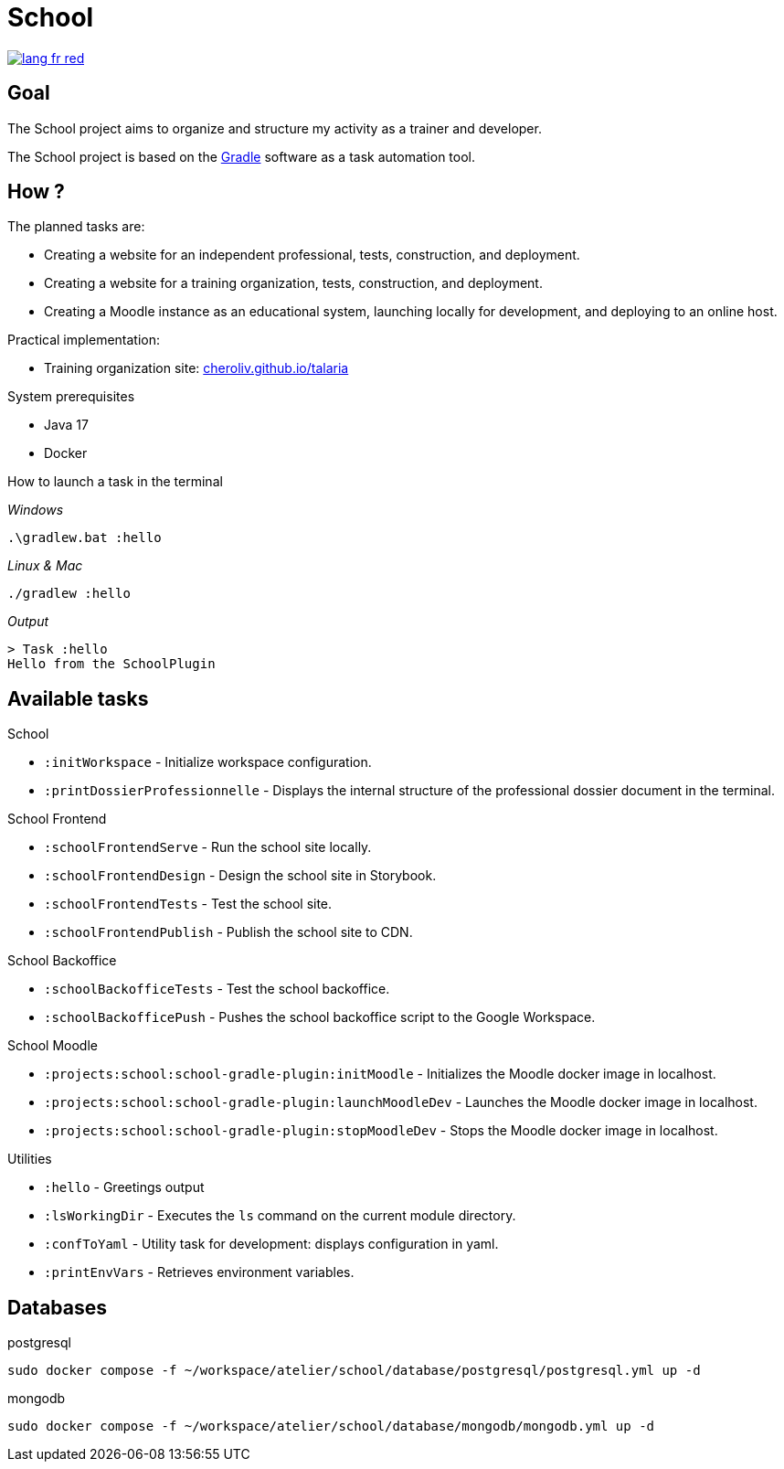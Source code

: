 = School

image::rsrc/img/lang-fr-red.svg[link=README.fr.adoc]

== Goal
The School project aims to organize and structure my activity as a trainer and developer.

The School project is based on the link:https://gradle.org/[Gradle] software as a task automation tool.

== How ?
.The planned tasks are:
- Creating a website for an independent professional, tests, construction, and deployment.
- Creating a website for a training organization, tests, construction, and deployment.
- Creating a Moodle instance as an educational system, launching locally for development, and deploying to an online host.

.Practical implementation:
- Training organization site: link:http://cheroliv.github.io/talaria[cheroliv.github.io/talaria]

.System prerequisites
- Java 17
- Docker

.How to launch a task in the terminal

_Windows_
[source,bash]
----
.\gradlew.bat :hello
----

_Linux & Mac_
[source,bash]
----
./gradlew :hello
----

_Output_
----
> Task :hello
Hello from the SchoolPlugin
----

== Available tasks

.School
- `:initWorkspace` - Initialize workspace configuration.
- `:printDossierProfessionnelle` - Displays the internal structure of the professional dossier document in the terminal.

.School Frontend
- `:schoolFrontendServe` - Run the school site locally.
- `:schoolFrontendDesign` - Design the school site in Storybook.
- `:schoolFrontendTests` - Test the school site.
- `:schoolFrontendPublish` - Publish the school site to CDN.

.School Backoffice
- `:schoolBackofficeTests` - Test the school backoffice.
- `:schoolBackofficePush` - Pushes the school backoffice script to the Google Workspace.

.School Moodle
- `:projects:school:school-gradle-plugin:initMoodle` - Initializes the Moodle docker image in localhost.
- `:projects:school:school-gradle-plugin:launchMoodleDev` - Launches the Moodle docker image in localhost.
- `:projects:school:school-gradle-plugin:stopMoodleDev` - Stops the Moodle docker image in localhost.

.Utilities
- `:hello` - Greetings output
- `:lsWorkingDir` - Executes the `ls` command on the current module directory.
- `:confToYaml` - Utility task for development: displays configuration in yaml.
- `:printEnvVars` - Retrieves environment variables.


== Databases

.postgresql
[bash,source]
----
sudo docker compose -f ~/workspace/atelier/school/database/postgresql/postgresql.yml up -d
----

.mongodb
[bash,source]
----
sudo docker compose -f ~/workspace/atelier/school/database/mongodb/mongodb.yml up -d
----
